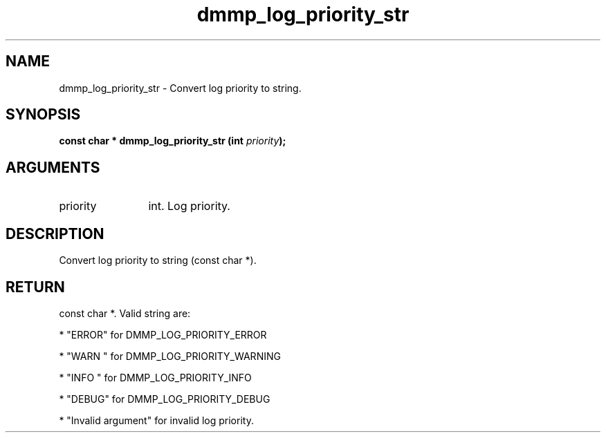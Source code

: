 .TH "dmmp_log_priority_str" 3 "dmmp_log_priority_str" "August 2024" "Device Mapper Multipath API - libdmmp Manual" 
.SH NAME
dmmp_log_priority_str \- Convert log priority to string.
.SH SYNOPSIS
.B "const char *" dmmp_log_priority_str
.BI "(int " priority ");"
.SH ARGUMENTS
.IP "priority" 12
int. Log priority.
.SH "DESCRIPTION"

Convert log priority to string (const char *).
.SH "RETURN"
const char *. Valid string are:

* "ERROR" for DMMP_LOG_PRIORITY_ERROR

* "WARN " for DMMP_LOG_PRIORITY_WARNING

* "INFO " for DMMP_LOG_PRIORITY_INFO

* "DEBUG" for DMMP_LOG_PRIORITY_DEBUG

* "Invalid argument" for invalid log priority.
